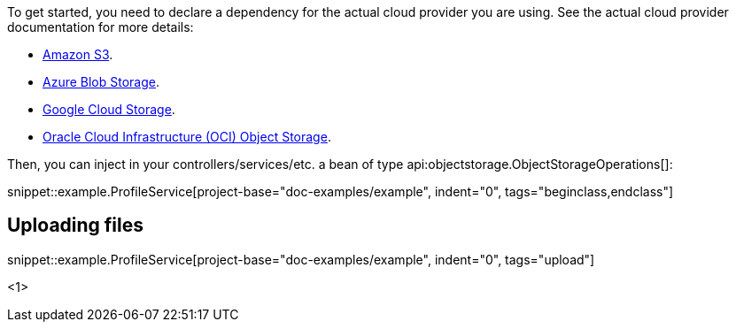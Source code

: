 To get started, you need to declare a dependency for the actual cloud provider you are using. See the actual cloud
provider documentation for more details:

* <<aws, Amazon S3>>.
* <<azure, Azure Blob Storage>>.
* <<gcp, Google Cloud Storage>>.
* <<oracleCloud, Oracle Cloud Infrastructure (OCI) Object Storage>>.

Then, you can inject in your controllers/services/etc. a bean of type api:objectstorage.ObjectStorageOperations[]:

snippet::example.ProfileService[project-base="doc-examples/example", indent="0", tags="beginclass,endclass"]

== Uploading files

snippet::example.ProfileService[project-base="doc-examples/example", indent="0", tags="upload"]

<1>
